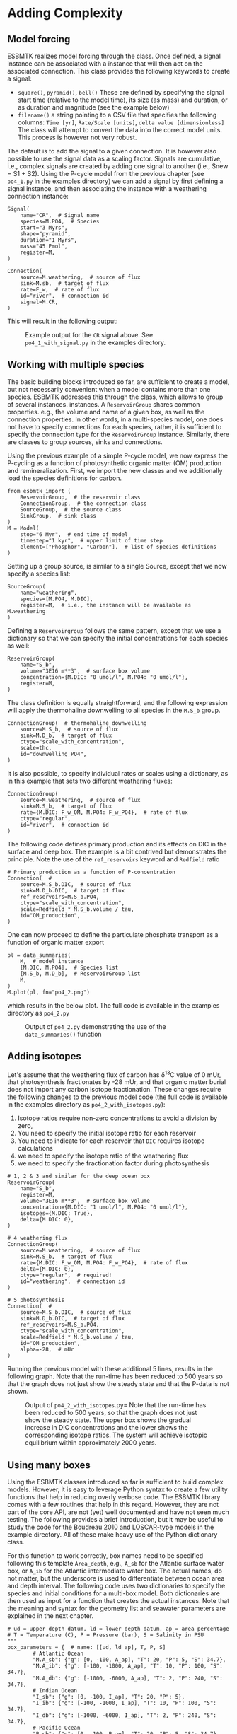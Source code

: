 #+options: toc:nil author:nil num:nil
#+number-offset: 5

* Adding Complexity
** Model forcing
ESBMTK realizes model forcing through the @@rst::py:class:`esbmtk.extended_classes.Signal()`@@ class. Once defined, a signal instance can be associated with a @@rst::py:class:`esbmtk.connections.Connection()`@@ instance that will then act on the associated connection. This class provides the following keywords to create a signal:

- =square()=, =pyramid()=, =bell()=  These are defined by specifying the signal start time (relative to the model time), its size (as mass) and duration, or as duration and magnitude (see the example below)
- =filename()= a string pointing to a CSV file that specifies the following columns: =Time [yr]=, =Rate/Scale [units]=, =delta value [dimensionless]= The class will attempt to convert the data into the correct model units. This process is however not very robust.

The default is to add the signal to a given connection. It is however also possible to use the signal data as a scaling factor. Signals are cumulative, i.e., complex signals are created by adding one signal to another (i.e., Snew = S1 + S2). Using the P-cycle model from the previous chapter (see =po4_1.py= in the examples directory) we can add a signal by first defining a signal instance, and then associating the instance with a weathering connection instance:
#+BEGIN_SRC ipython
Signal(
    name="CR",  # Signal name
    species=M.PO4,  # Species
    start="3 Myrs",
    shape="pyramid",
    duration="1 Myrs",
    mass="45 Pmol",
    register=M,
)

Connection(
    source=M.weathering,  # source of flux
    sink=M.sb,  # target of flux
    rate=F_w,  # rate of flux
    id="river",  # connection id
    signal=M.CR,
)
#+END_SRC

This will result in the following output:
#+attr_org: :width 300
#+attr_rst: :width 400
#+attr_latex: :width 0.5\textwidth
#+name: pcycle
#+name: sig
#+caption: Example output for the =CR= signal above. See =po4_1_with_signal.py=
#+caption: in the examples directory.
[[./po4_1_with_signal.png]]



** Working with multiple species

The basic building blocks introduced so far, are sufficient to create a model, but not necessarily convenient when a model contains more than one species. ESBMTK addresses this through the @@rst::py:class:`esbmtk.extended_classes.ReservoirGroup.()`@@ class, which allows to group of several @@rst::py:class:`esbmtk.esbmtk.Reservoir()`@@ instances.
instances. A  =ReservoirGroup= shares common properties. e.g., the volume and name of a given box, as well as the connection properties. In other words, in a multi-species model, one does not have to specify connections for each species, rather, it is sufficient to specify the connection type for the  =ReservoirGroup= instance. Similarly, there are classes to group sources, sinks and connections.

Using the previous example of a simple P-cycle model, we now express the P-cycling as a function of photosynthetic organic matter (OM) production and remineralization. First, we import the new classes and we additionally load the species definitions for carbon.
#+BEGIN_SRC ipython
from esbmtk import (
    ReservoirGroup,  # the reservoir class
    ConnectionGroup,  # the connection class
    SourceGroup,  # the source class
    SinkGroup,  # sink class
)
M = Model(
    stop="6 Myr",  # end time of model
    timestep="1 kyr",  # upper limit of time step
    element=["Phosphor", "Carbon"],  # list of species definitions
)
#+END_SRC

Setting up a group source, is similar to a single Source, except that we now specify a species list:
#+BEGIN_SRC ipython
SourceGroup(
    name="weathering",
    species=[M.PO4, M.DIC],
    register=M,  # i.e., the instance will be available as M.weathering
)
#+END_SRC
Defining a =Reservoirgroup= follows the same pattern, except that we use a dictionary so that we can specify the initial concentrations for each species as well:
#+BEGIN_SRC ipython
ReservoirGroup(
    name="S_b",
    volume="3E16 m**3",  # surface box volume
    concentration={M.DIC: "0 umol/l", M.PO4: "0 umol/l"},
    register=M,
)
#+END_SRC
The @@rst::py:class:`esbmtk.connections.ConnectionGroup.()`@@ class definition is equally straightforward, and the following expression will apply the thermohaline downwelling to all species in the =M.S_b= group.
#+BEGIN_SRC ipython
ConnectionGroup(  # thermohaline downwelling
    source=M.S_b,  # source of flux
    sink=M.D_b,  # target of flux
    ctype="scale_with_concentration",
    scale=thc,
    id="downwelling_PO4",
)
#+END_SRC
It is also possible, to specify individual rates or scales using a dictionary, as in this example that sets two different weathering fluxes:
#+BEGIN_SRC ipython
ConnectionGroup(
    source=M.weathering,  # source of flux
    sink=M.S_b,  # target of flux
    rate={M.DIC: F_w_OM, M.PO4: F_w_PO4},  # rate of flux
    ctype="regular",
    id="river",  # connection id
)
#+END_SRC
The following code defines primary production and its effects on DIC in the surface and deep box. The example is a bit contrived but demonstrates the principle. Note the use of the =ref_reservoirs= keyword and =Redfield= ratio
#+BEGIN_SRC ipython
# Primary production as a function of P-concentration
Connection(  #
    source=M.S_b.DIC,  # source of flux
    sink=M.D_b.DIC,  # target of flux
    ref_reservoirs=M.S_b.PO4,
    ctype="scale_with_concentration",
    scale=Redfield * M.S_b.volume / tau,
    id="OM_production",
)
#+END_SRC
One can now proceed to define the particulate phosphate transport as a function of organic matter export
#+BEGIN_SRC ipython
pl = data_summaries(
    M,  # model instance 
    [M.DIC, M.PO4],  # Species list 
    [M.S_b, M.D_b],  # ReservoirGroup list
    M,
)
M.plot(pl, fn="po4_2.png")
#+END_SRC
which results in the below plot. The full code is available in the examples directory as =po4_2.py=
#+attr_org: :width 300
#+attr_rst: :width 400
#+attr_latex: :width 0.5\textwidth
#+name: po4_2
#+caption: Output of =po4_2.py= demonstrating the use of the 
#+caption: =data_summaries()= function
[[./po4_2.png]]

** Adding isotopes
 Let's assume that the weathering flux of carbon has \delta^{13}C value of 0 mUr, that photosynthesis fractionates by -28 mUr, and that organic matter burial does not import any carbon isotope fractionation. These changes require the following changes to the previous model code (the full code is available in the examples directory as =po4_2_with_isotopes.py=):
  1. Isotope ratios require non-zero concentrations to avoid a division by zero,
  2. You need to specify the initial isotope ratio for each reservoir
  3. You need to indicate for each reservoir that =DIC= requires isotope calculations
  4. we need to specify the isotope ratio of the weathering flux
  5. we need to specify the fractionation factor during photosynthesis
#+BEGIN_SRC ipython
# 1, 2 & 3 and similar for the deep ocean box
ReservoirGroup(
    name="S_b",
    register=M,
    volume="3E16 m**3",  # surface box volume
    concentration={M.DIC: "1 umol/l", M.PO4: "0 umol/l"},
    isotopes={M.DIC: True},
    delta={M.DIC: 0},
)

# 4 weathering flux
ConnectionGroup(
    source=M.weathering,  # source of flux
    sink=M.S_b,  # target of flux
    rate={M.DIC: F_w_OM, M.PO4: F_w_PO4},  # rate of flux
    delta={M.DIC: 0},
    ctype="regular",  # required!
    id="weathering",  # connection id
)

# 5 photosynthesis
Connection(  #
    source=M.S_b.DIC,  # source of flux
    sink=M.D_b.DIC,  # target of flux
    ref_reservoirs=M.S_b.PO4,
    ctype="scale_with_concentration",
    scale=Redfield * M.S_b.volume / tau,
    id="OM_production",
    alpha=-28,  # mUr
)
#+END_SRC
Running the previous model with these additional 5 lines, results in the following graph. Note that the run-time has been reduced to 500 years so that the graph does not just show the steady state and that the P-data is not shown.
#+attr_org: :width 300
#+attr_rst: :width 400
#+attr_latex: :width 0.5\textwidth
#+name: po4_2_with_isotopes
#+caption: Output of =po4_2_with_isotopes=.py= Note that the run-time has 
#+caption: been reduced to 500 years, so that the graph does not just show the steady state.
#+caption: The upper box shows the gradual increase in DIC concentrations and the lower
#+caption: shows the corresponding isotope ratios. The system will achieve isotopic 
#+caption: equilibrium within approximately 2000 years. 
[[./po4_2_with_isotopes.png]]


** Using many boxes

Using the ESBMTK classes introduced so far is sufficient to build complex models. However, it is easy to leverage Python syntax to create a few utility functions that help in reducing overly verbose code. The ESBMTK library comes with a few routines that help in this regard. However, they are not part of the core API, are not (yet) well documented and have not seen much testing. The following provides a brief introduction, but it may be useful to study the code for the Boudreau 2010 and LOSCAR-type models in the example directory. All of these make heavy use of the Python dictionary class.

For this function to work correctly, box names need to be specified following this template =Area_depth=, e.g., =A_sb= for the Atlantic surface water box, or =A_ib= for the Atlantic intermediate water box. The actual names, do not matter, but the underscore is used to differentiate between ocean area and depth interval. The following code uses two dictionaries to specify the species and initial conditions for a multi-box model. Both dictionaries are then used as input for a function that creates the actual instances. Note that the meaning and syntax for the geometry list and seawater parameters are explained in the next chapter.
#+BEGIN_SRC ipython
# ud = upper depth datum, ld = lower depth datum, ap = area percentage
# T = Temperature (C), P = Pressure (bar), S = Salinity in PSU 
"""
box_parameters = {  # name: [[ud, ld ap], T, P, S]
        # Atlantic Ocean
        "M.A_sb": {"g": [0, -100, A_ap], "T": 20, "P": 5, "S": 34.7},
        "M.A_ib": {"g": [-100, -1000, A_ap], "T": 10, "P": 100, "S": 34.7},
        "M.A_db": {"g": [-1000, -6000, A_ap], "T": 2, "P": 240, "S": 34.7},
        # Indian Ocean
        "I_sb": {"g": [0, -100, I_ap], "T": 20, "P": 5},
        "I_ib": {"g": [-100, -1000, I_ap], "T": 10, "P": 100, "S": 34.7},
        "I_db": {"g": [-1000, -6000, I_ap], "T": 2, "P": 240, "S": 34.7},
        # Pacific Ocean
        "P_sb": {"g": [0, -100, P_ap], "T": 20, "P": 5, "S": 34.7},
        "P_ib": {"g": [-100, -1000, P_ap], "T": 10, "P": 100, "S": 34.7},
        "P_db": {"g": [-1000, -6000, P_ap], "T": 2, "P": 240, "S": 34.7},
        # High latitude box
        "H_sb": {"g": [0, -250, H_ap], "T": 2, "P": 10, "S": 34.7},
        # Weathering sources
        "Fw": {"ty": "Source", "sp": [M.DIC, M.TA, M.PO4]},
        # Burial Sinks
        "Fb": {"ty": "Sink", "sp": [M.DIC, M.TA, M.PO4]},
    }

initial_conditions= {
        # species: [concentration, Isotopes, delta value]
        M.PO4: [Q_("2.1 * umol/kg") * 1.024, False, 0],
        M.DIC: [Q_("2.21 mmol/kg") * 1.024, True, 2],
        M.TA: [Q_("2.31 mmol/kg") * 1.024, False, 0],
        M.O2: [Q_("200 umol/kg") * 1.024, False, 0],
    }

create_reservoirs(box_names, initial_conditions, M)
#+END_SRC

similarly, we can leverage  Python dictionaries to set up the transport matrix. The dictionary key must use the following template: =boxname_to_boxname@id= where the =id= is used similarly to the connection id in the =Connection= and =ConnectionGroup= classes. So to specify thermohaline upwelling from the Atlantic deep water to the Atlantic intermediate water you would use =A_db_to_A_ib@thc=  as the dictionary key, followed by the rate. The following examples define the thermohaline transport in a LOSCAR-type model:
#+BEGIN_SRC ipython
# Conveyor belt
thc = Q_("20*Sv")
ta = 0.2  # upwelling coefficient Atlantic ocean
ti = 0.2  # upwelling coefficient Indian ocean

# Specify the mixing and upwelling terms as dictionary
thx_dict = {  # Conveyor belt
    "H_sb_to_A_db@thc": thc * M.H_sb.swc.density / 1e3,
    # Upwelling
    "A_db_to_A_ib@thc": ta * thc * M.A_db.swc.density / 1e3,
    "I_db_to_I_ib@thc": ti * thc * M.I_db.swc.density / 1e3,
    "P_db_to_P_ib@thc": (1 - ta - ti) * thc * M.P_db.swc.density / 1e3,
    "A_ib_to_H_sb@thc": thc * M.A_ib.swc.density / 1e3,
    # Advection
    "A_db_to_I_db@adv": (1 - ta) * thc * M.A_db.swc.density / 1e3,
    "I_db_to_P_db@adv": (1 - ta - ti) * thc * M.I_db.swc.density / 1e3,
    "P_ib_to_I_ib@adv": (1 - ta - ti) * thc * M.P_ib.swc.density / 1e3,
    "I_ib_to_A_ib@adv": (1 - ta) * thc * M.I_ib.swc.density / 1e3,
}
#+END_SRC

to create the actual connections we need to:
 1. Assemble a list of all species that are affected by thermohaline circulation
 2. Specify the connection type that describes thermohaline transport, i.e., =scale_by_concentration=
 3. Combine #1 & #2 into a dictionary that can be used by the =create_bulk_connections()= function to instantiate the necessary connections.
#+BEGIN_SRC ipython
species_names = list(ic.keys())  # get species list
connection_type = {"ty": "scale_with_concentration", "sp": sl}
connection_dictionary = build_ct_dict(thx_dict, species_names)
create_bulk_connections(connection_dictionary, M, mt="1:1")
#+END_SRC

In the following example, we build the =connection_dictinary= in a more explicit way to define primary production as a function of P upwelling: The first line finds all the upwelling fluxes, and we can then use them as an argument in the =connection_dictionary= definition:
#+BEGIN_SRC ipython
# get all upwelling P fluxes except for the high latitude box
pfluxes = M.flux_summary(filter_by="PO4_mix_up", exclude="H_", return_list=True)

# define export productivity in the high latitude box
PO4_ex = Q_(f"{1.8 * M.H_sb.area/M.PC_ratio} mol/a")

c_dict = {  # Surface box to ib, about 78% is remineralized in the ib
    ("A_sb_to_A_ib@POM_P", "I_sb_to_I_ib@POM_P", "P_sb_to_P_ib@POM_P"): {
        "ty": "scale_with_flux",
        "sc": M.PUE * M.ib_remin,
        "re": pfluxes,
        "sp": M.PO4,
    },  # surface box to deep box
    ("A_sb_to_A_db@POM_P", "I_sb_to_I_db@POM_P", "P_sb_to_P_db@POM_P"): {
        "ty": "scale_with_flux",
        "sc": M.PUE * M.db_remin,
        "re": pfluxes,
        "sp": M.PO4,
    },  # high latitude box to deep ocean boxes POM_P
    ("H_sb_to_A_db@POM_P", "H_sb_to_I_db@POM_P", "H_sb_to_P_db@POM_P"): {
        # here we use a fixed rate following Zeebe's Loscar model
        "ra": [
            PO4_ex * 0.3,
            PO4_ex * 0.3,
            PO4_ex * 0.4,
        ],
        "sp": M.PO4,
        "ty": "Regular",
    },
}
create_bulk_connections(c_dict, M, mt="1:1")
#+END_SRC

In the last example, we use the =gen_dict_entries= function to extract a list of connection keys that can be used in the =connection_dictionary= . The following code specifies to find all connection keys that match the particulate organic phosphor fluxes (=POM_P=) defined in the code above, and to replace them with a connection key that uses =POM_DIC= as id-string. The function returns a list of fluxes and matching keys that can be used to specify new connections. See also the file =ze.py= in the example directory that contains extensive comments. It is also recommended to read through =boudreau2010= which uses a less complex setup.
#+BEGIN_SRC ipython
keys_POM_DIC, ref_fluxes = gen_dict_entries(M, ref_id="POM_P", target_id="POM_DIC")

c_dict = {
    keys_POM_DIC: {
        "re": ref_fluxes,
        "sp": M.DIC,
        "ty": "scale_with_flux",
        "sc": M.PC_ratio,
        "al": M.OM_frac,
    }
}
create_bulk_connections(c_dict, M, mt="1:1")
#+END_SRC

 
